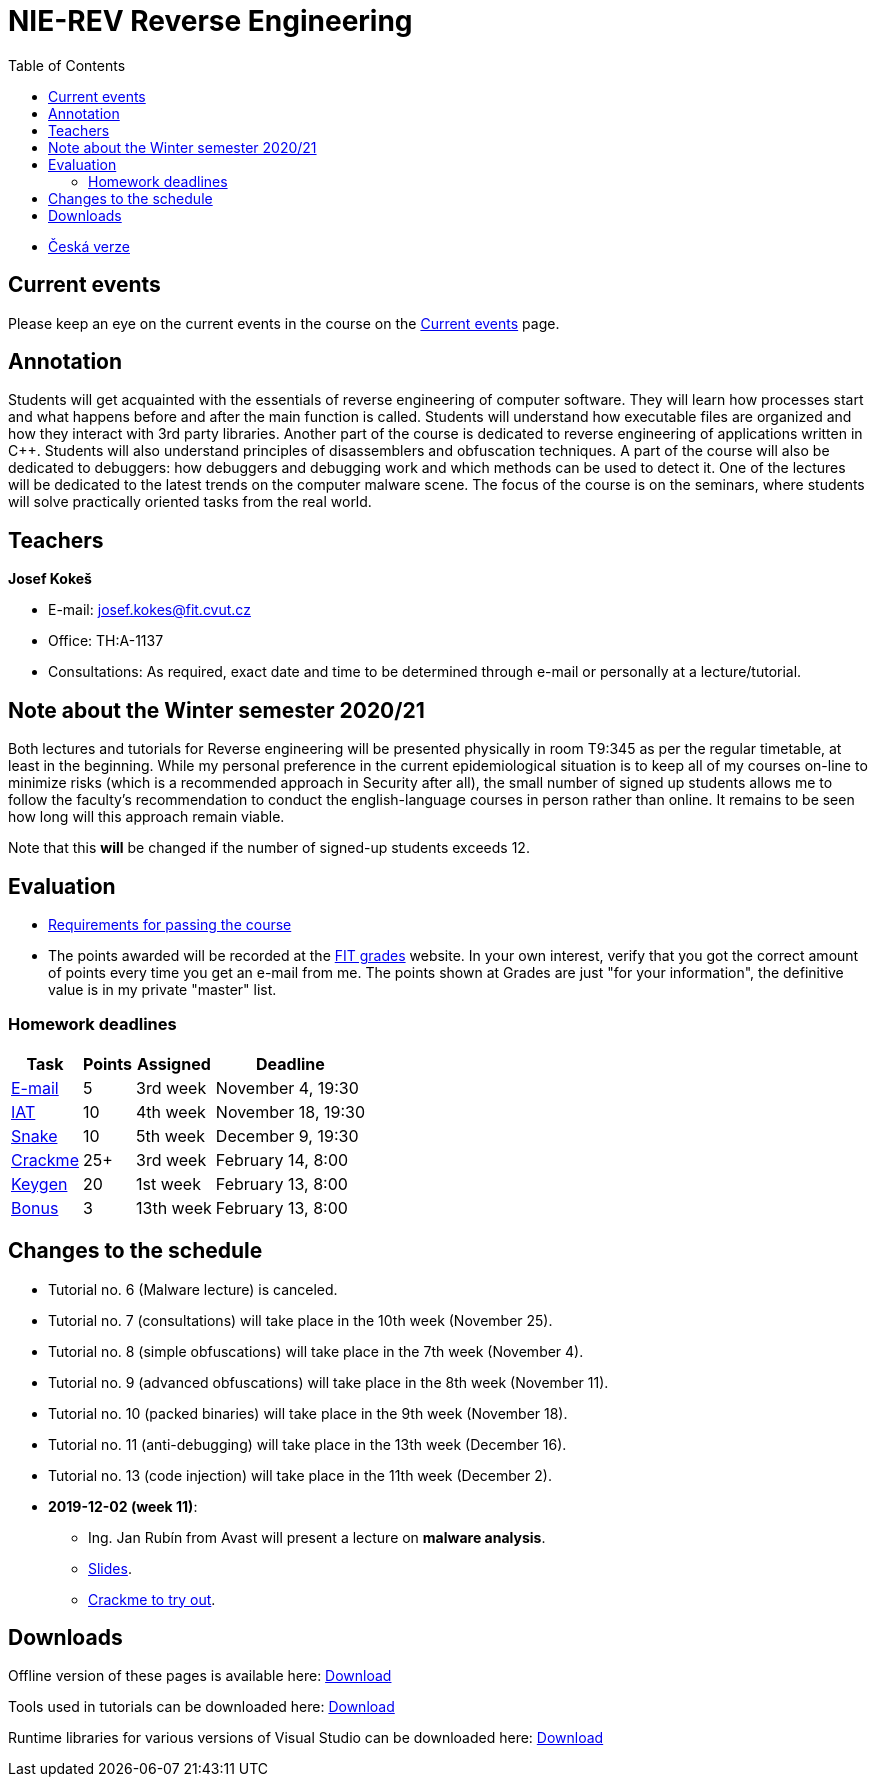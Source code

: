 ﻿
= NIE-REV Reverse Engineering
:toc:
:imagesdir: ../media

* xref:../index.adoc[Česká verze]

== Current events

Please keep an eye on the current events in the course on the xref:current_info.adoc[Current events] page.

== Annotation

Students will get acquainted with the essentials of reverse engineering of computer software. They will learn how processes start and what happens before and after the main function is called. Students will understand how executable files are organized and how they interact with 3rd party libraries. Another part of the course is dedicated to reverse engineering of applications written in C++. Students will also understand principles of disassemblers and obfuscation techniques. A part of the course will also be dedicated to debuggers: how debuggers and debugging work and which methods can be used to detect it. One of the lectures will be dedicated to the latest trends on the computer malware scene. The focus of the course is on the seminars, where students will solve practically oriented tasks from the real world.

== Teachers

*Josef Kokeš*

* E-mail: mailto:josef.kokes@fit.cvut.cz[josef.kokes@fit.cvut.cz]
* Office: TH:A-1137
* Consultations: As required, exact date and time to be determined through e-mail or personally at a lecture/tutorial.

== Note about the Winter semester 2020/21

Both lectures and tutorials for Reverse engineering will be presented physically in room T9:345 as per the regular timetable, at least in the beginning. While my personal preference in the current epidemiological situation is to keep all of my courses on-line to minimize risks (which is a recommended approach in Security after all), the small number of signed up students allows me to follow the faculty's recommendation to conduct the english-language courses in person rather than online. It remains to be seen how long will this approach remain viable.

Note that this *will* be changed if the number of signed-up students exceeds 12.

== Evaluation

* xref:evaluation.adoc[Requirements for passing the course]
* The points awarded will be recorded at the link:https://grades.fit.cvut.cz[FIT grades] website. In your own interest, verify that you got the correct amount of points every time you get an e-mail from me. The points shown at Grades are just "for your information", the definitive value is in my private "master" list.

=== Homework deadlines

[options="autowidth", cols=4*]
|====
<h| Task
<h| Points
<h| Assigned
<h| Deadline

| xref:homeworks/email.adoc[E-mail]
| 5
| 3rd week
| November 4, 19:30

| xref:homeworks/iat.adoc[IAT]
| 10
| 4th week
| November 18, 19:30

| xref:homeworks/snake.adoc[Snake]
| 10
| 5th week
| December 9, 19:30

| xref:projects/crackme.adoc[Crackme]
| 25+
| 3rd week
| February 14, 8:00

| xref:projects/keygen.adoc[Keygen]
| 20
| 1st week
| February 13, 8:00

| xref:labs/lab13.adoc[Bonus]
| 3
| 13th week
| February 13, 8:00
|====

== Changes to the schedule

////
None specified yet.
////

* Tutorial no. 6 (Malware lecture) is canceled.
* Tutorial no. 7 (consultations) will take place in the 10th week (November 25).
* Tutorial no. 8 (simple obfuscations) will take place in the 7th week (November 4).
* Tutorial no. 9 (advanced obfuscations) will take place in the 8th week (November 11).
* Tutorial no. 10 (packed binaries) will take place in the 9th week (November 18).
* Tutorial no. 11 (anti-debugging) will take place in the 13th week (December 16).
* Tutorial no. 13 (code injection) will take place in the 11th week (December 2).

* *2019-12-02 (week 11)*:
** Ing. Jan Rubín from Avast will present a lecture on *malware analysis*.
** link:{imagesdir}/lectures/rev08en.pdf[Slides].
** link:{imagesdir}/itsaunixsystem.zip[Crackme to try out].

== Downloads

Offline version of these pages is available here: link:https://kib-files.fit.cvut.cz/mi-rev/offline.zip[Download]

Tools used in tutorials can be downloaded here: link:https://kib-files.fit.cvut.cz/mi-rev/nastroje/[Download]

Runtime libraries for various versions of Visual Studio can be downloaded here: link:https://kib-files.fit.cvut.cz/mi-rev/vcredist/[Download]

//Úvodní přednášky a cvičení z BI-BEK, kde si vysvětlujeme základy assembleru, naleznete zde: link:https://kib-files.fit.cvut.cz/bi-bek/BIK01-prednasky_1_2_cviceni_1_2.mp4[Download]
